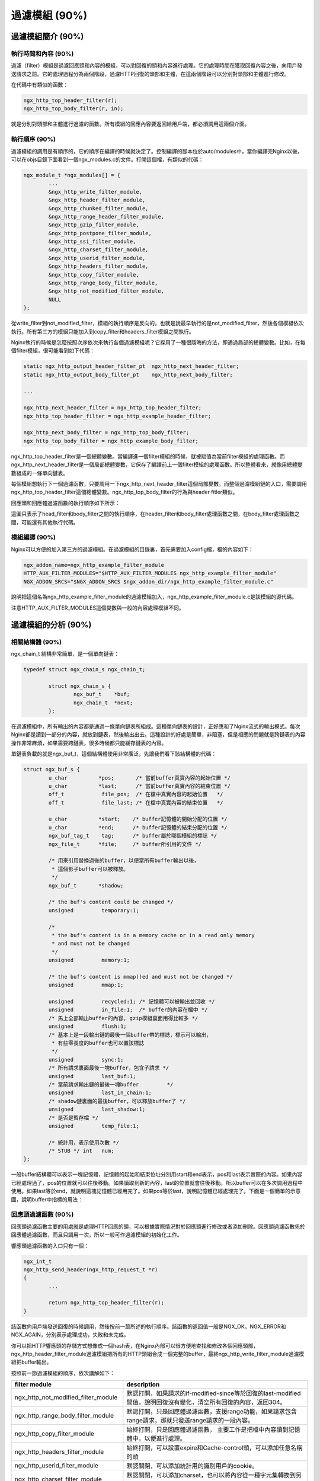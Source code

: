 過濾模組 (90%)
======================

過濾模組簡介 (90%)
------------------------

執行時間和內容 (90%)
+++++++++++++++++++++++++++
過濾（filter）模組是過濾回應頭和內容的模組，可以對回復的頭和內容進行處理。它的處理時間在獲取回復內容之後，向用戶發送請求之前。它的處理過程分為兩個階段，過濾HTTP回復的頭部和主體，在這兩個階段可以分別對頭部和主體進行修改。

在代碼中有類似的函數：

.. code-block:: none

		ngx_http_top_header_filter(r);
		ngx_http_top_body_filter(r, in);

就是分別對頭部和主體進行過濾的函數。所有模組的回應內容要返回給用戶端，都必須調用這兩個介面。


執行順序 (90%)
+++++++++++++++++++++

過濾模組的調用是有順序的，它的順序在編譯的時候就決定了。控制編譯的腳本位於auto/modules中，當你編譯完Nginx以後，可以在objs目錄下面看到一個ngx_modules.c的文件。打開這個檔，有類似的代碼：

.. code-block:: none

		ngx_module_t *ngx_modules[] = {
			...
			&ngx_http_write_filter_module,
			&ngx_http_header_filter_module,
			&ngx_http_chunked_filter_module,
			&ngx_http_range_header_filter_module,
			&ngx_http_gzip_filter_module,
			&ngx_http_postpone_filter_module,
			&ngx_http_ssi_filter_module,
			&ngx_http_charset_filter_module,
			&ngx_http_userid_filter_module,
			&ngx_http_headers_filter_module,
			&ngx_http_copy_filter_module,
			&ngx_http_range_body_filter_module,
			&ngx_http_not_modified_filter_module,
			NULL
		};

從write_filter到not_modified_filter，模組的執行順序是反向的。也就是說最早執行的是not_modified_filter，然後各個模組依次執行。所有第三方的模組只能加入到copy_filter和headers_filter模組之間執行。

Nginx執行的時候是怎麼按照次序依次來執行各個過濾模組呢？它採用了一種很隱晦的方法，即通過局部的總體變數。比如，在每個filter模組，很可能看到如下代碼：

.. code-block:: none

		static ngx_http_output_header_filter_pt  ngx_http_next_header_filter;
		static ngx_http_output_body_filter_pt    ngx_http_next_body_filter;
		
		...

		ngx_http_next_header_filter = ngx_http_top_header_filter;
		ngx_http_top_header_filter = ngx_http_example_header_filter;

		ngx_http_next_body_filter = ngx_http_top_body_filter;
		ngx_http_top_body_filter = ngx_http_example_body_filter;

ngx_http_top_header_filter是一個總體變數。當編譯進一個filter模組的時候，就被賦值為當前filter模組的處理函數。而ngx_http_next_header_filter是一個局部總體變數，它保存了編譯前上一個filter模組的處理函數。所以整體看來，就像用總體變數組成的一條單向鏈表。

每個模組想執行下一個過濾函數，只要調用一下ngx_http_next_header_filter這個局部變數。而整個過濾模組鏈的入口，需要調用ngx_http_top_header_filter這個總體變數。ngx_http_top_body_filter的行為與header fitler類似。

回應頭和回應體過濾函數的執行順序如下所示：

.. image:: /images/chapter-4-1.png

這圖只表示了head_filter和body_filter之間的執行順序，在header_filter和body_filter處理函數之間，在body_filter處理函數之間，可能還有其他執行代碼。

模組編譯 (90%)
++++++++++++++++++++

Nginx可以方便的加入第三方的過濾模組。在過濾模組的目錄裏，首先需要加入config檔，檔的內容如下：

.. code-block:: none

		ngx_addon_name=ngx_http_example_filter_module
		HTTP_AUX_FILTER_MODULES="$HTTP_AUX_FILTER_MODULES ngx_http_example_filter_module"
		NGX_ADDON_SRCS="$NGX_ADDON_SRCS $ngx_addon_dir/ngx_http_example_filter_module.c"

說明把這個名為ngx_http_example_filter_module的過濾模組加入，ngx_http_example_filter_module.c是該模組的源代碼。

注意HTTP_AUX_FILTER_MODULES這個變數與一般的內容處理模組不同。


過濾模組的分析 (90%)
--------------------------

相關結構體 (90%)
+++++++++++++++++++++
ngx_chain_t 結構非常簡單，是一個單向鏈表：

.. code-block:: none
        
        typedef struct ngx_chain_s ngx_chain_t;
         
		struct ngx_chain_s {
			ngx_buf_t    *buf;
			ngx_chain_t  *next;
		};

在過濾模組中，所有輸出的內容都是通過一條單向鏈表所組成。這種單向鏈表的設計，正好應和了Nginx流式的輸出模式。每次Nginx都是讀到一部分的內容，就放到鏈表，然後輸出出去。這種設計的好處是簡單，非阻塞，但是相應的問題就是跨鏈表的內容操作非常麻煩，如果需要跨鏈表，很多時候都只能緩存鏈表的內容。

單鏈表負載的就是ngx_buf_t，這個結構體使用非常廣泛，先讓我們看下該結構體的代碼：

.. code-block:: none 

		struct ngx_buf_s {
			u_char          *pos;       /* 當前buffer真實內容的起始位置 */
			u_char          *last;      /* 當前buffer真實內容的結束位置 */
			off_t            file_pos;  /* 在檔中真實內容的起始位置   */
			off_t            file_last; /* 在檔中真實內容的結束位置   */

			u_char          *start;    /* buffer記憶體的開始分配的位置 */
			u_char          *end;      /* buffer記憶體的結束分配的位置 */
			ngx_buf_tag_t    tag;      /* buffer屬於哪個模組的標誌 */
			ngx_file_t      *file;     /* buffer所引用的文件 */

	 		/* 用來引用替換過後的buffer，以便當所有buffer輸出以後，
			 * 這個影子buffer可以被釋放。
			 */
			ngx_buf_t       *shadow; 

			/* the buf's content could be changed */
			unsigned         temporary:1;

			/*
			 * the buf's content is in a memory cache or in a read only memory
			 * and must not be changed
			 */
			unsigned         memory:1;

			/* the buf's content is mmap()ed and must not be changed */
			unsigned         mmap:1;

			unsigned         recycled:1; /* 記憶體可以被輸出並回收 */
			unsigned         in_file:1;  /* buffer的內容在檔中 */
			/* 馬上全部輸出buffer的內容, gzip模組裏面用得比較多 */
			unsigned         flush:1;
			/* 基本上是一段輸出鏈的最後一個buffer帶的標誌，標示可以輸出，
			 * 有些零長度的buffer也可以置該標誌
			 */
			unsigned         sync:1;
			/* 所有請求裏面最後一塊buffer，包含子請求 */
			unsigned         last_buf:1;
			/* 當前請求輸出鏈的最後一塊buffer         */
			unsigned         last_in_chain:1;
			/* shadow鏈裏面的最後buffer，可以釋放buffer了 */
			unsigned         last_shadow:1;
			/* 是否是暫存檔 */
			unsigned         temp_file:1;

			/* 統計用，表示使用次數 */
			/* STUB */ int   num;
		};

一般buffer結構體可以表示一塊記憶體，記憶體的起始和結束位址分別用start和end表示，pos和last表示實際的內容。如果內容已經處理過了，pos的位置就可以往後移動。如果讀取到新的內容，last的位置就會往後移動。所以buffer可以在多次調用過程中使用。如果last等於end，就說明這塊記憶體已經用完了。如果pos等於last，說明記憶體已經處理完了。下面是一個簡單的示意圖，說明buffer中指標的用法：

.. image:: /images/chapter-4-2.png


回應頭過濾函數 (90%)
+++++++++++++++++++++++++

回應頭過濾函數主要的用處就是處理HTTP回應的頭，可以根據實際情況對於回應頭進行修改或者添加刪除。回應頭過濾函數先於回應體過濾函數，而且只調用一次，所以一般可作過濾模組的初始化工作。

響應頭過濾函數的入口只有一個：

.. code-block:: none

		ngx_int_t
		ngx_http_send_header(ngx_http_request_t *r)
		{
			...

			return ngx_http_top_header_filter(r);
		}

該函數向用戶端發送回復的時候調用，然後按前一節所述的執行順序。該函數的返回值一般是NGX_OK，NGX_ERROR和NGX_AGAIN，分別表示處理成功，失敗和未完成。

你可以把HTTP響應頭的存儲方式想像成一個hash表，在Nginx內部可以很方便地查找和修改各個回應頭部，ngx_http_header_filter_module過濾模組把所有的HTTP頭組合成一個完整的buffer，最終ngx_http_write_filter_module過濾模組把buffer輸出。

按照前一節過濾模組的順序，依次講解如下：

=====================================  ================================================================================================================= 
filter module                           description
=====================================  =================================================================================================================
ngx_http_not_modified_filter_module    默認打開，如果請求的if-modified-since等於回復的last-modified間值，說明回復沒有變化，清空所有回復的內容，返回304。
ngx_http_range_body_filter_module      默認打開，只是回應體過濾函數，支援range功能，如果請求包含range請求，那就只發送range請求的一段內容。
ngx_http_copy_filter_module            始終打開，只是回應體過濾函數， 主要工作是把檔中內容讀到記憶體中，以便進行處理。
ngx_http_headers_filter_module         始終打開，可以設置expire和Cache-control頭，可以添加任意名稱的頭
ngx_http_userid_filter_module          默認關閉，可以添加統計用的識別用戶的cookie。
ngx_http_charset_filter_module         默認關閉，可以添加charset，也可以將內容從一種字元集轉換到另外一種字元集，不支持多位元組字元集。
ngx_http_ssi_filter_module             默認關閉，過濾SSI請求，可以發起子請求，去獲取include進來的檔
ngx_http_postpone_filter_module        始終打開，用來將子請求和主請求的輸出鏈合併
ngx_http_gzip_filter_module            默認關閉，支援流式的壓縮內容
ngx_http_range_header_filter_module    默認打開，只是響應頭過濾函數，用來解析range頭，並產生range響應的頭。
ngx_http_chunked_filter_module         默認打開，對於HTTP/1.1和缺少content-length的回復自動打開。
ngx_http_header_filter_module          始終打開，用來將所有header組成一個完整的HTTP頭。
ngx_http_write_filter_module           始終打開，將輸出鏈拷貝到r->out中，然後輸出內容。
=====================================  ================================================================================================================= 


回應體過濾函數 (90%)
++++++++++++++++++++++++++

回應體過濾函數是過濾回應主體的函數。ngx_http_top_body_filter這個函數每個請求可能會被執行多次，它的入口函數是ngx_http_output_filter，比如：

.. code-block:: none

        ngx_int_t
        ngx_http_output_filter(ngx_http_request_t *r, ngx_chain_t *in)
        {
            ngx_int_t          rc;
            ngx_connection_t  *c;

            c = r->connection;

            rc = ngx_http_top_body_filter(r, in);

            if (rc == NGX_ERROR) {
                /* NGX_ERROR may be returned by any filter */
                c->error = 1;
            }

            return rc;
        }

ngx_http_output_filter可以被一般的靜態處理模組調用，也有可能是在upstream模組裏面被調用，對於整個請求的處理階段來說，他們處於的用處都是一樣的，就是把回應內容過濾，然後發給用戶端。

具體模組的回應體過濾函數的格式類似這樣：

.. code-block:: none

		static int 
		ngx_http_example_body_filter(ngx_http_request_t *r, ngx_chain_t *in)
		{
			...
			
			return ngx_http_next_body_filter(r, in);
		}

該函數的返回值一般是NGX_OK，NGX_ERROR和NGX_AGAIN，分別表示處理成功，失敗和未完成。
        
主要功能介紹 (90%)
^^^^^^^^^^^^^^^^^^^^^^^	
回應的主體內容就存于單鏈表in，鏈表一般不會太長，有時in參數可能為NULL。in中存有buf結構體中，對於靜態檔，這個buf大小默認是32K；對於反向代理的應用，這個buf可能是4k或者8k。為了保持記憶體的低消耗，Nginx一般不會分配過大的記憶體，處理的原則是收到一定的資料，就發送出去。一個簡單的例子，可以看看Nginx的chunked_filter模組，在沒有content-length的情況下，chunk模組可以流式（stream）的加上長度，方便流覽器接收和顯示內容。

在回應體過濾模組中，尤其要注意的是buf的標誌位元，完整描述可以在“相關結構體”這個節中看到。如果buf中包含last標誌，說明是最後一塊buf，可以直接輸出並結束請求了。如果有flush標誌，說明這塊buf需要馬上輸出，不能緩存。如果整塊buffer經過處理完以後，沒有資料了，你可以把buffer的sync標誌置上，表示只是同步的用處。

當所有的過濾模組都處理完畢時，在最後的write_fitler模組中，Nginx會將in輸出鏈拷貝到r->out輸出鏈的末尾，然後調用sendfile或者writev介面輸出。由於Nginx是非阻塞的socket介面，寫操作並不一定會成功，可能會有部分資料還殘存在r->out。在下次的調用中，Nginx會繼續嘗試發送，直至成功。


發出子請求 (90%)
^^^^^^^^^^^^^^^^^^^^^
Nginx過濾模組一大特色就是可以發出子請求，也就是在過濾回應內容的時候，你可以發送新的請求，Nginx會根據你調用的先後順序，將多個回復的內容拼接成正常的響應主體。一個簡單的例子可以參考addtion模組。

Nginx是如何保證父請求和子請求的順序呢？當Nginx發出子請求時，就會調用ngx_http_subrequest函數，將子請求插入父請求的r->postponed鏈表中。子請求會在主請求執行完畢時獲得依次調用。子請求同樣會有一個請求所有的生存期和處理過程，也會進入過濾模組流程。

關鍵點是在postpone_filter模組中，它會拼接主請求和子請求的回應內容。r->postponed按次序保存有父請求和子請求，它是一個鏈表，如果前面一個請求未完成，那後一個請求內容就不會輸出。當前一個請求完成時並輸出時，後一個請求才可輸出，當所有的子請求都完成時，所有的回應內容也就輸出完畢了。


一些優化措施 (90%)
^^^^^^^^^^^^^^^^^^^^^^
Nginx過濾模組涉及到的結構體，主要就是chain和buf，非常簡單。在日常的過濾模組中，這兩類結構使用非常頻繁，Nginx採用類似freelist重複利用的原則，將使用完畢的chain或者buf結構體，放置到一個固定的空閒鏈表裏，以待下次使用。

比如，在通用記憶體池結構體中，pool->chain變數裏面就保存著釋放的chain。而一般的buf結構體，沒有模組間公用的空閒鏈表池，都是保存在各模組的緩存空閒鏈表池裏面。對於buf結構體，還有一種busy鏈表，表示該鏈表中的buf都處於輸出狀態，如果buf輸出完畢，這些buf就可以釋放並重複利用了。

==========  ========================
功能        函數名
==========  ========================
chain分配   ngx_alloc_chain_link
chain釋放   ngx_free_chain
buf分配     ngx_chain_get_free_buf
buf釋放     ngx_chain_update_chains
==========  ========================


過濾內容的緩存 (90%)
^^^^^^^^^^^^^^^^^^^^^^^^^
由於Nginx設計流式的輸出結構，當我們需要對回應內容作全文過濾的時候，必須緩存部分的buf內容。該類過濾模組往往比較複雜，比如sub，ssi，gzip等模組。這類模組的設計非常靈活，我簡單講一下設計原則：

1. 輸入鏈in需要拷貝操作，經過緩存的過濾模組，輸入輸出鏈往往已經完全不一樣了，所以需要拷貝，通過ngx_chain_add_copy函數完成。

2. 一般有自己的free和busy緩存鏈表池，可以提高buf分配效率。

3. 如果需要分配大塊內容，一般分配固定大小的記憶體卡，並設置recycled標誌，表示可以重複利用。

4. 原有的輸入buf被替換緩存時，必須將其buf->pos設為buf->last，表明原有的buf已經被輸出完畢。或者在新建立的buf，將buf->shadow指向舊的buf，以便輸出完畢時及時釋放舊的buf。


